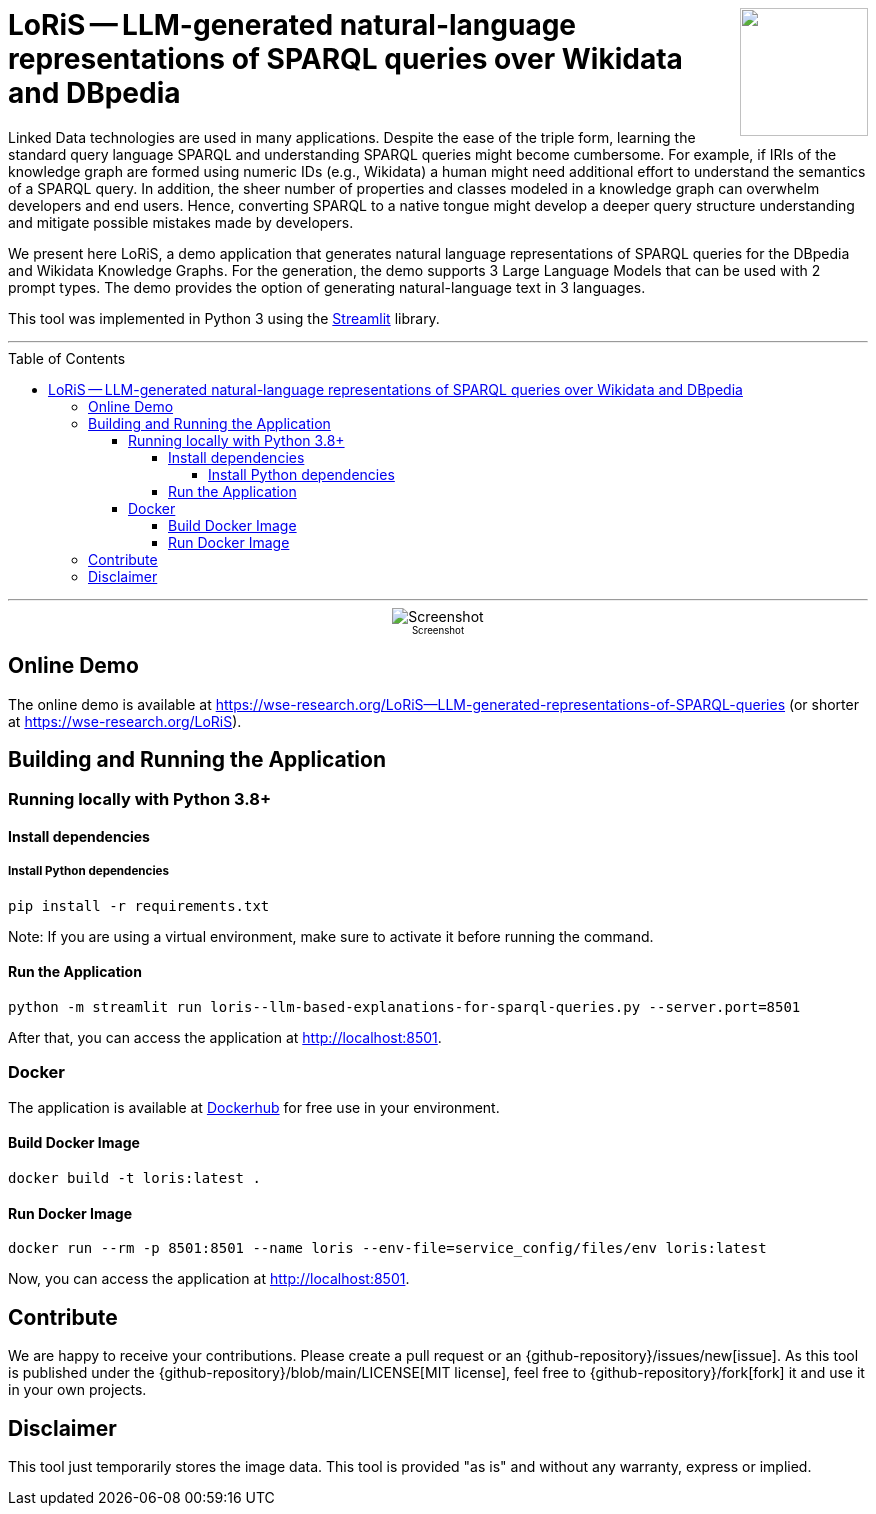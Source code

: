 :toc:
:toclevels: 5
:toc-placement!:
:source-highlighter: highlight.js
ifdef::env-github[]
:tip-caption: :bulb:
:note-caption: :information_source:
:important-caption: :heavy_exclamation_mark:
:caution-caption: :fire:
:warning-caption: :warning:
:github-repository: https://github.com/WSE-research/LoRiS--LLM-generated-Representations-of-SPARQL-queries
endif::[]

++++
<img align="right" role="right" height="128" src="https://github.com/WSE-research/LLM-based-explanations-for-SPARQL-queries/blob/main/images/loris.png?raw=true"/>
++++

= LoRiS -- LLM-generated natural-language representations of SPARQL queries over Wikidata and DBpedia

Linked Data technologies are used in many applications. 
Despite the ease of the triple form, learning the standard query language SPARQL and understanding SPARQL queries might become cumbersome.
For example, if IRIs of the knowledge graph are formed using numeric IDs (e.g., Wikidata) a human might need additional effort to understand the semantics of a SPARQL query.
In addition, the sheer number of properties and classes modeled in a knowledge graph can overwhelm developers and end users.
Hence, converting SPARQL to a native tongue might develop a deeper query structure understanding and mitigate possible mistakes made by developers.

We present here LoRiS, a demo application that generates natural language representations of SPARQL queries for the DBpedia and Wikidata Knowledge Graphs.
For the generation, the demo supports 3 Large Language Models that can be used with 2 prompt types.
The demo provides the option of generating natural-language text in 3 languages.

This tool was implemented in Python 3 using the https://streamlit.io/[Streamlit] library.

---

toc::[]

---

++++
<div style="text-align: center">
<img align="center" style="max-width:1442px" title="Screenshot" src="https://github.com/WSE-research/LLM-based-explanations-for-SPARQL-queries/blob/main/images/screenshot.png?raw=true"/><br>
<sub><sup>Screenshot</sup></sub>

</div>
++++

== Online Demo 

The online demo is available at https://wse-research.org/LoRiS--LLM-generated-representations-of-SPARQL-queries (or shorter at https://wse-research.org/LoRiS).

== Building and Running the Application

=== Running locally with Python 3.8+

==== Install dependencies

===== Install Python dependencies

[source, bash]
----
pip install -r requirements.txt
----

Note: If you are using a virtual environment, make sure to activate it before running the command.

==== Run the Application

[source, bash]
----
python -m streamlit run loris--llm-based-explanations-for-sparql-queries.py --server.port=8501
----

After that, you can access the application at http://localhost:8501.

=== Docker

The application is available at https://hub.docker.com/r/wseresearch/loris--LLM-based-explanations-for-SPARQL-queries[Dockerhub] for free use in your environment.

==== Build Docker Image

[source, bash]
----
docker build -t loris:latest . 
----


==== Run Docker Image

[source, bash]
----
docker run --rm -p 8501:8501 --name loris --env-file=service_config/files/env loris:latest
----

Now, you can access the application at http://localhost:8501.

== Contribute

We are happy to receive your contributions. 
Please create a pull request or an {github-repository}/issues/new[issue].
As this tool is published under the {github-repository}/blob/main/LICENSE[MIT license], feel free to {github-repository}/fork[fork] it and use it in your own projects.

== Disclaimer

This tool just temporarily stores the image data. 
This tool is provided "as is" and without any warranty, express or implied.
